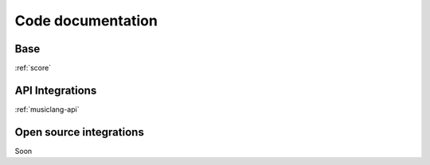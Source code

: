 Code documentation
======================

Base
----



:ref:`score`



API Integrations
-----------------

:ref:`musiclang-api`


Open source integrations
-------------------------

Soon